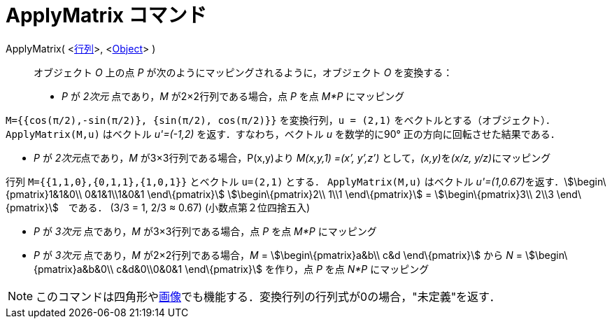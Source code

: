 = ApplyMatrix コマンド
ifdef::env-github[:imagesdir: /ja/modules/ROOT/assets/images]

ApplyMatrix( <xref:/行列.adoc[行列]>, <xref:/s_index_php?title=Geometric_Objects_action=edit_redlink=1.adoc[Object]> )::
  オブジェクト _O_ 上の点 _P_ が次のようにマッピングされるように，オブジェクト _O_ を変換する：

* _P_ が _2次元_ 点であり，_M_ が2×2行列である場合，点 _P_ を点 _M*P_ にマッピング

[EXAMPLE]
====

`++M={{cos(π/2),-sin(π/2)}, {sin(π/2), cos(π/2)}}++` を変換行列，`++u = (2,1)++`
をベクトルとする（オブジェクト）．`++ApplyMatrix(M,u)++` はベクトル _u'=(-1,2)_ を返す．すなわち，ベクトル _u_
を数学的に90° 正の方向に回転させた結果である．

====

* _P_ が __2次元__点であり，_M_ が3×3行列である場合，P(x,y)より _M(x,y,1) =(x’, y’,z’)_ として，__(x,y)__を__(x/z,
y/z)__にマッピング

[EXAMPLE]
====

行列 `++M={{1,1,0},{0,1,1},{1,0,1}}++` とベクトル `++u=(2,1)++` とする． `++ApplyMatrix(M,u)++` はベクトル
__u'=(1,0.67)__を返す．stem:[\begin\{pmatrix}1&1&0\\ 0&1&1\\1&0&1 \end\{pmatrix}] stem:[\begin\{pmatrix}2\\ 1\\1
\end\{pmatrix}] = stem:[\begin\{pmatrix}3\\ 2\\3 \end\{pmatrix}]　である． (3/3 = 1, 2/3 ≈ 0.67) (小数点第２位四捨五入)

====

* _P_ が _3次元_ 点であり，_M_ が3×3行列である場合，点 _P_ を点 _M*P_ にマッピング
* _P_ が _3次元_ 点であり，_M_ が2×2行列である場合，_M_ = stem:[\begin\{pmatrix}a&b\\ c&d \end\{pmatrix}] から _N_ =
stem:[\begin\{pmatrix}a&b&0\\ c&d&0\\0&0&1 \end\{pmatrix}] を作り，点 _P_ を点 _N*P_ にマッピング

[NOTE]
====

このコマンドは四角形やxref:/tools/画像の挿入.adoc[画像]でも機能する．変換行列の行列式が0の場合，"未定義"を返す．

====
